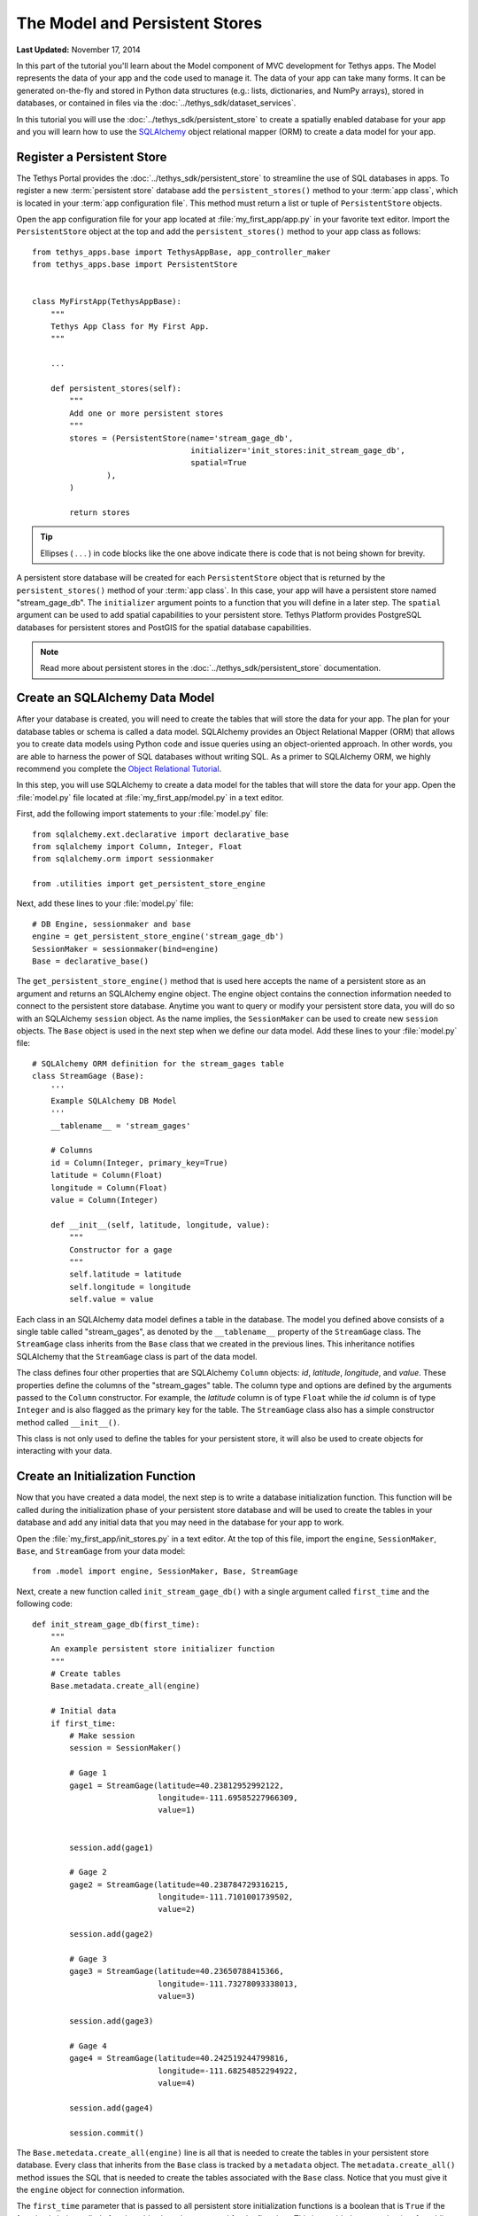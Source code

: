 *******************************
The Model and Persistent Stores
*******************************

**Last Updated:** November 17, 2014

In this part of the tutorial you'll learn about the Model component of MVC development for Tethys apps. The Model represents the data of your app and the code used to manage it. The data of your app can take many forms. It can be generated on-the-fly and stored in Python data structures (e.g.: lists, dictionaries, and NumPy arrays), stored in databases, or contained in files via the :doc:`../tethys_sdk/dataset_services`.

In this tutorial you will use the :doc:`../tethys_sdk/persistent_store` to create a spatially enabled database for your app and you will learn how to use the `SQLAlchemy <http://www.sqlalchemy.org/>`_ object relational mapper (ORM) to create a data model for your app.

Register a Persistent Store
===========================

The Tethys Portal provides the :doc:`../tethys_sdk/persistent_store` to streamline the use of SQL databases in apps. To register a new :term:`persistent store` database add the ``persistent_stores()`` method to your :term:`app class`, which is located in your :term:`app configuration file`. This method must return a list or tuple of ``PersistentStore`` objects.

Open the app configuration file for your app located at :file:`my_first_app/app.py` in your favorite text editor. Import the ``PersistentStore`` object at the top and add the ``persistent_stores()`` method to your app class as follows:

::

    from tethys_apps.base import TethysAppBase, app_controller_maker
    from tethys_apps.base import PersistentStore


    class MyFirstApp(TethysAppBase):
        """
        Tethys App Class for My First App.
        """

        ...

        def persistent_stores(self):
            """
            Add one or more persistent stores
            """
            stores = (PersistentStore(name='stream_gage_db',
                                      initializer='init_stores:init_stream_gage_db',
                                      spatial=True
                    ),
            )

            return stores

.. tip::

    Ellipses ( . . . ) in code blocks like the one above indicate there is code that is not being shown for brevity.

A persistent store database will be created for each ``PersistentStore`` object that is returned by the ``persistent_stores()`` method of your :term:`app class`. In this case, your app will have a persistent store named "stream_gage_db". The ``initializer`` argument points to a function that you will define in a later step. The ``spatial`` argument can be used to add spatial capabilities to your persistent store. Tethys Platform provides PostgreSQL databases for persistent stores and PostGIS for the spatial database capabilities.

.. note::

    Read more about persistent stores in the :doc:`../tethys_sdk/persistent_store` documentation.

Create an SQLAlchemy Data Model
===============================

After your database is created, you will need to create the tables that will store the data for your app. The plan for your database tables or schema is called a data model. SQLAlchemy provides an Object Relational Mapper (ORM) that allows you to create data models using Python code and issue queries using an object-oriented approach. In other words, you are able to harness the power of SQL databases without writing SQL. As a primer to SQLAlchemy ORM, we highly recommend you complete the `Object Relational Tutorial <http://docs.sqlalchemy.org/en/rel_0_9/orm/tutorial.html>`_.

In this step, you will use SQLAlchemy to create a data model for the tables that will store the data for your app. Open the :file:`model.py` file located at :file:`my_first_app/model.py` in a text editor.

First, add the following import statements to your :file:`model.py` file:

::

    from sqlalchemy.ext.declarative import declarative_base
    from sqlalchemy import Column, Integer, Float
    from sqlalchemy.orm import sessionmaker

    from .utilities import get_persistent_store_engine


Next, add these lines to your :file:`model.py` file:

::

    # DB Engine, sessionmaker and base
    engine = get_persistent_store_engine('stream_gage_db')
    SessionMaker = sessionmaker(bind=engine)
    Base = declarative_base()

The ``get_persistent_store_engine()`` method that is used here accepts the name of a persistent store as an argument and returns an SQLAlchemy engine object. The engine object contains the connection information needed to connect to the persistent store database. Anytime you want to query or modify your persistent store data, you will do so with an SQLAlchemy ``session`` object. As the name implies, the ``SessionMaker`` can be used to create new ``session`` objects. The ``Base`` object is used in the next step when we define our data model. Add these lines to your :file:`model.py` file:

::

    # SQLAlchemy ORM definition for the stream_gages table
    class StreamGage (Base):
        '''
        Example SQLAlchemy DB Model
        '''
        __tablename__ = 'stream_gages'
        
        # Columns
        id = Column(Integer, primary_key=True)
        latitude = Column(Float)
        longitude = Column(Float)
        value = Column(Integer)
        
        def __init__(self, latitude, longitude, value):
            """
            Constructor for a gage
            """
            self.latitude = latitude
            self.longitude = longitude
            self.value = value

Each class in an SQLAlchemy data model defines a table in the database. The model you defined above consists of a single table called "stream_gages", as denoted by the ``__tablename__`` property of the ``StreamGage`` class. The ``StreamGage`` class inherits from the ``Base`` class that we created in the previous lines. This inheritance notifies SQLAlchemy that the ``StreamGage`` class is part of the data model.

The class defines four other properties that are SQLAlchemy ``Column`` objects: *id*, *latitude*, *longitude*, and *value*. These properties define the columns of the "stream_gages" table. The column type and options are defined by the arguments passed to the ``Column`` constructor. For example, the *latitude* column is of type ``Float`` while the *id* column is of type ``Integer`` and is also flagged as the primary key for the table. The ``StreamGage`` class also has a simple constructor method called ``__init__()``.

This class is not only used to define the tables for your persistent store, it will also be used to create objects for interacting with your data.

Create an Initialization Function
=================================

Now that you have created a data model, the next step is to write a database initialization function. This function will be called during the initialization phase of your persistent store database and will be used to create the tables in your database and add any initial data that you may need in the database for your app to work.

Open the :file:`my_first_app/init_stores.py` in a text editor. At the top of this file, import the ``engine``, ``SessionMaker``, ``Base``, and ``StreamGage`` from your data model::

    from .model import engine, SessionMaker, Base, StreamGage

Next, create a new function called ``init_stream_gage_db()`` with a single argument called ``first_time`` and the
following code::

    def init_stream_gage_db(first_time):
        """
        An example persistent store initializer function
        """
        # Create tables
        Base.metadata.create_all(engine)

        # Initial data
        if first_time:
            # Make session
            session = SessionMaker()

            # Gage 1
            gage1 = StreamGage(latitude=40.23812952992122,
                               longitude=-111.69585227966309,
                               value=1)


            session.add(gage1)

            # Gage 2
            gage2 = StreamGage(latitude=40.238784729316215,
                               longitude=-111.7101001739502,
                               value=2)

            session.add(gage2)

            # Gage 3
            gage3 = StreamGage(latitude=40.23650788415366,
                               longitude=-111.73278093338013,
                               value=3)

            session.add(gage3)

            # Gage 4
            gage4 = StreamGage(latitude=40.242519244799816,
                               longitude=-111.68254852294922,
                               value=4)

            session.add(gage4)

            session.commit()

The ``Base.metedata.create_all(engine)`` line is all that is needed to create the tables in your persistent store database. Every class that inherits from the ``Base`` class is tracked by a ``metadata`` object. The ``metadata.create_all()`` method issues the SQL that is needed to create the tables associated with the ``Base`` class. Notice that you must give it the ``engine`` object for connection information.

The ``first_time`` parameter that is passed to all persistent store initialization functions is a boolean that is ``True`` if the function is being called after the tables have been created for the first time. This is provided as a mechanism for adding initial data only the first time. Notice the code that adds initial data to your persistent store database is wrapped in a conditional statement that uses the ``first_time`` parameter.

This initial data code adds four stream gages to your persistent store database. Creating a new record in the database using SQLAlchemy is achieved by creating a new ``StreamGage`` object and adding it to the ``session`` object using the ``session.add()`` method. To persist the new records to the persistent store database, the ``session.commit()`` method is called. You will learn how to query the persistent store database using SQLAlchemy in the :doc:`./controller` tutorial.

.. tip::

    While you are developing your database model, you will likely make changes to the tables and columns frequently. To create updated tables and columns, you will first need to drop the old tables. Modify your database initialization function by adding the ``Base.metadata.drop_all(engine)`` line as follows:

    ::

        def init_function(first_time):
            """
            Persistent store initializer function
            """
            # Drop tables
            Base.metadata.drop_all(engine) # TODO: TAKE OUT BEFORE RELEASE

            # Create tables
            Base.metadata.create_all(engine)

            # Initial data
            if first_time:
                ...

    This will have the effect of dropping all the tables and then creating them again everytime the initialization script is executed. **Don't forget to take this line out when your distribute your app**. Leaving it in could have confusing consequences and lead to loss of data.



Register Initialization Function
================================

Recall that when you registered the persistent store in your app configuration file, you specified the ``initializer`` function for the persistent store. This argument accepts a string representing the path to the function using dot notation and a colon to delineate the function (e.g.: "foo.bar:function"). Check your :term:`app configuration file` to ensure the path to the initializer function is correct: ``'init_stores:init_stream_gage_db'``.

Persistent Store Initialization
===============================

Save all changes to the files you edited and start your development server again using the ``tethys manage start`` command in the terminal. It is possible that your server may have crashed during editing and is displaying errors; ignore these errors. If the server is still running, stop it by pressing :kbd:`CTRL-C` and then start it again.

::

    $ tethys manage start

The database will be initialized on start up. The information printed to the console will indicate this::

    Harvesting Apps:
    my_first_app

    Provisioning Persistent Stores:
    Creating database "stream_gage_db" for app "my_first_app"...
    Enabling PostGIS on database "stream_gage_db" for app "my_first_app"...
    Initializing database "stream_gage_db" for app "my_first_app"

If you have a graphical database client like `PGAdmin III <http://www.pgadmin.org>`_, you may wish to connect to your PostgreSQL database server and confirm that the database was created. You can use the credentials for ``tethys_super`` database user that you defined during installation to connect to the database. The name of the database will be a combination of the name of your app and the name of the persistent store: (e.g.: my_first_app_stream_gage_db).

.. figure:: ../images/pgAdmin_III_db_confirmation.png
    :width: 650px

    Example of graphical database client PGAdmin III.